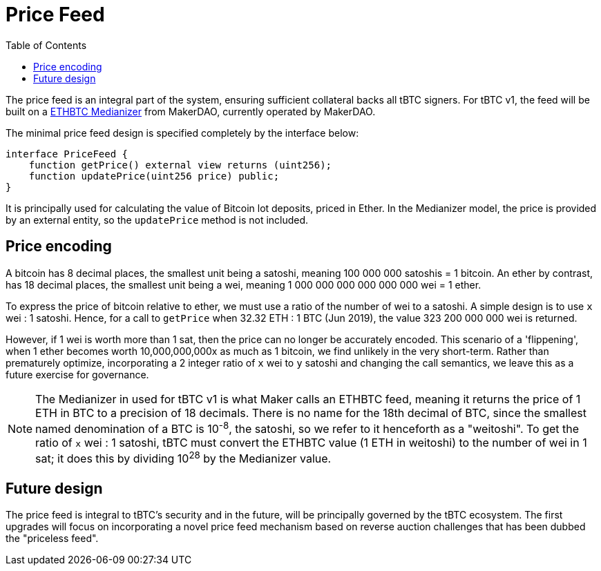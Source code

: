 [env.theorem]
:toc: macro

[#price-feed]
= Price Feed

ifndef::tbtc[toc::[]]

The price feed is an integral part of the system, ensuring sufficient
collateral backs all tBTC signers. For tBTC v1, the feed will be built on a
https://docs.makerdao.com/smart-contract-modules/oracle-module/median-detailed-documentation[ETHBTC
Medianizer] from MakerDAO, currently operated by MakerDAO.

The minimal price feed design is specified completely by the interface below:

[source,solidity]
----
interface PriceFeed {
    function getPrice() external view returns (uint256);
    function updatePrice(uint256 price) public;
}
----

It is principally used for calculating the value of Bitcoin lot deposits, priced in Ether. In the
Medianizer model, the price is provided by an external entity, so the `updatePrice` method is not
included.

== Price encoding

A bitcoin has 8 decimal places, the smallest unit being a satoshi, meaning 100 000 000 satoshis = 1 bitcoin.
An ether by contrast, has 18 decimal places, the smallest unit being a wei, meaning
1 000 000 000 000 000 000 wei = 1 ether.

To express the price of bitcoin relative to ether, we must use a ratio of the number of wei to a satoshi.
A simple design is to use `x` wei : 1 satoshi. Hence, for a call to `getPrice` when 32.32 ETH : 1 BTC (Jun 2019),
the value 323 200 000 000 wei is returned.

However, if 1 wei is worth more than 1 sat, then the price can no longer be accurately encoded. This scenario of a 'flippening',
when 1 ether becomes worth 10,000,000,000x as much as 1 bitcoin, we find unlikely in the very short-term.
Rather than prematurely optimize, incorporating a 2 integer ratio of `x` wei to `y` satoshi and changing the call semantics,
we leave this as a future exercise for governance.

NOTE: The Medianizer in used for tBTC v1 is what Maker calls an ETHBTC feed,
meaning it returns the price of 1 ETH in BTC to a precision of 18 decimals.
There is no name for the 18th decimal of BTC, since the smallest named
denomination of a BTC is 10^-8^, the satoshi, so we refer to it henceforth as a
"weitoshi". To get the ratio of `x` wei : 1 satoshi, tBTC must convert the
ETHBTC value (1 ETH in weitoshi) to the number of wei in 1 sat; it does this
by dividing 10^28^ by the Medianizer value.

== Future design

The price feed is integral to tBTC's security and in the future, will be
principally governed by the tBTC ecosystem. The first upgrades will focus on
incorporating a novel price feed mechanism based on reverse auction challenges
that has been dubbed the "priceless feed".
